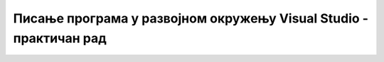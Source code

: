 Писање програма у развојном окружењу Visual Studio - практичан рад
==================================================================